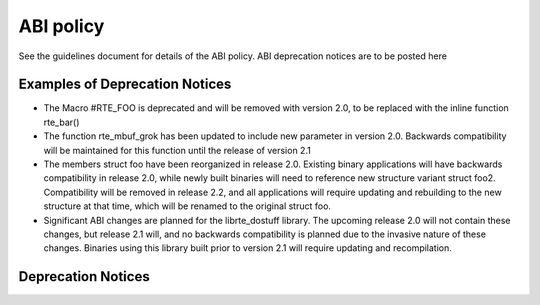 ABI policy
==========
See the guidelines document for details of the ABI policy.  ABI deprecation
notices are to be posted here

Examples of Deprecation Notices
-------------------------------
* The Macro #RTE_FOO is deprecated and will be removed with version 2.0, to be replaced with the inline function rte_bar()
* The function rte_mbuf_grok has been updated to include new parameter in version 2.0.  Backwards compatibility will be maintained for this function until the release of version 2.1
* The members struct foo have been reorganized in release 2.0.  Existing binary applications will have backwards compatibility in release 2.0, while newly built binaries will need to reference new structure variant struct foo2.  Compatibility will be removed in release 2.2, and all applications will require updating and rebuilding to the new structure at that time, which will be renamed to the original struct foo.
* Significant ABI changes are planned for the librte_dostuff library.  The upcoming release 2.0 will not contain these changes, but release 2.1 will, and no backwards compatibility is planned due to the invasive nature of these changes.  Binaries using this library built prior to version 2.1 will require updating and recompilation.

Deprecation Notices
-------------------
